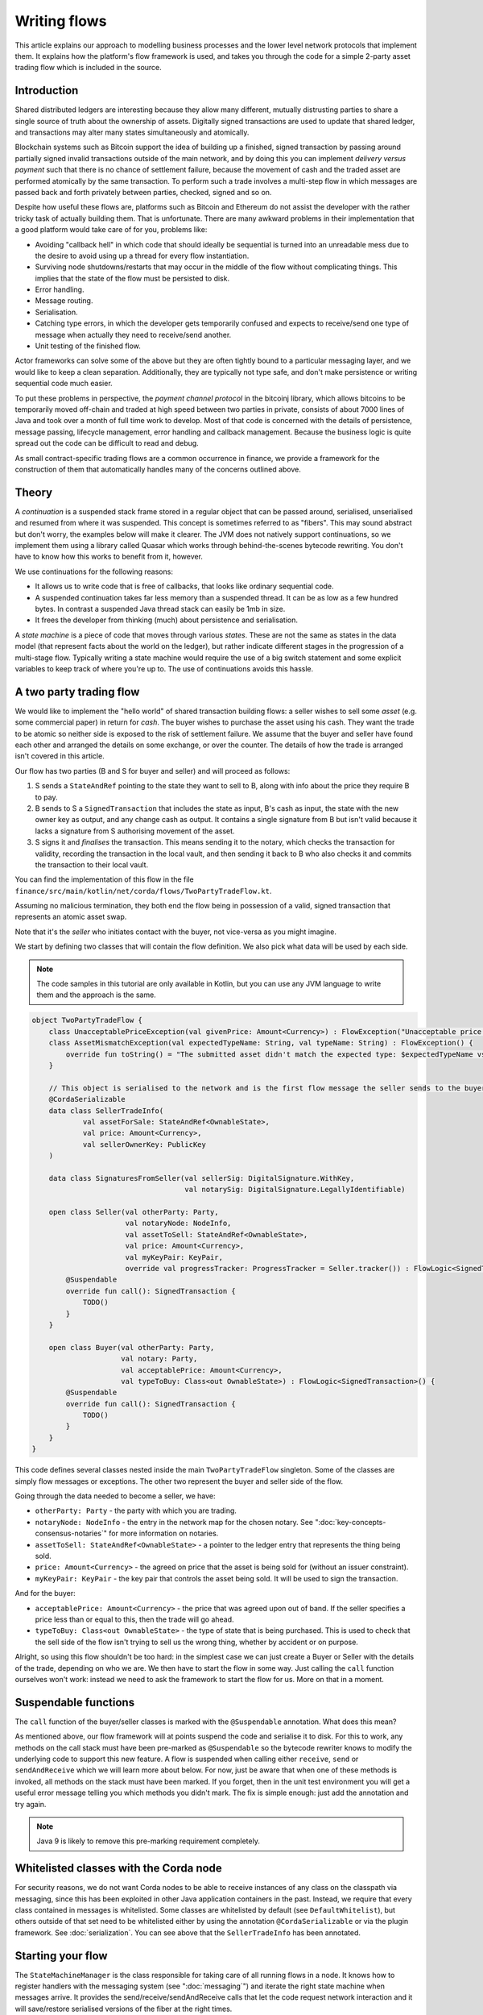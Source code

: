 .. highlight:: kotlin
.. raw:: html

   <script type="text/javascript" src="_static/jquery.js"></script>
   <script type="text/javascript" src="_static/codesets.js"></script>

Writing flows
=============

This article explains our approach to modelling business processes and the lower level network protocols that implement
them. It explains how the platform's flow framework is used, and takes you through the code for a simple
2-party asset trading flow which is included in the source.

Introduction
------------

Shared distributed ledgers are interesting because they allow many different, mutually distrusting parties to
share a single source of truth about the ownership of assets. Digitally signed transactions are used to update that
shared ledger, and transactions may alter many states simultaneously and atomically.

Blockchain systems such as Bitcoin support the idea of building up a finished, signed transaction by passing around
partially signed invalid transactions outside of the main network, and by doing this you can implement
*delivery versus payment* such that there is no chance of settlement failure, because the movement of cash and the
traded asset are performed atomically by the same transaction. To perform such a trade involves a multi-step flow
in which messages are passed back and forth privately between parties, checked, signed and so on.

Despite how useful these flows are, platforms such as Bitcoin and Ethereum do not assist the developer with the rather
tricky task of actually building them. That is unfortunate. There are many awkward problems in their implementation
that a good platform would take care of for you, problems like:

* Avoiding "callback hell" in which code that should ideally be sequential is turned into an unreadable mess due to the
  desire to avoid using up a thread for every flow instantiation.
* Surviving node shutdowns/restarts that may occur in the middle of the flow without complicating things. This
  implies that the state of the flow must be persisted to disk.
* Error handling.
* Message routing.
* Serialisation.
* Catching type errors, in which the developer gets temporarily confused and expects to receive/send one type of message
  when actually they need to receive/send another.
* Unit testing of the finished flow.

Actor frameworks can solve some of the above but they are often tightly bound to a particular messaging layer, and
we would like to keep a clean separation. Additionally, they are typically not type safe, and don't make persistence or
writing sequential code much easier.

To put these problems in perspective, the *payment channel protocol* in the bitcoinj library, which allows bitcoins to
be temporarily moved off-chain and traded at high speed between two parties in private, consists of about 7000 lines of
Java and took over a month of full time work to develop. Most of that code is concerned with the details of persistence,
message passing, lifecycle management, error handling and callback management. Because the business logic is quite
spread out the code can be difficult to read and debug.

As small contract-specific trading flows are a common occurrence in finance, we provide a framework for the
construction of them that automatically handles many of the concerns outlined above.

Theory
------

A *continuation* is a suspended stack frame stored in a regular object that can be passed around, serialised,
unserialised and resumed from where it was suspended. This concept is sometimes referred to as "fibers". This may
sound abstract but don't worry, the examples below will make it clearer. The JVM does not natively support
continuations, so we implement them using a library called Quasar which works through behind-the-scenes
bytecode rewriting. You don't have to know how this works to benefit from it, however.

We use continuations for the following reasons:

* It allows us to write code that is free of callbacks, that looks like ordinary sequential code.
* A suspended continuation takes far less memory than a suspended thread. It can be as low as a few hundred bytes.
  In contrast a suspended Java thread stack can easily be 1mb in size.
* It frees the developer from thinking (much) about persistence and serialisation.

A *state machine* is a piece of code that moves through various *states*. These are not the same as states in the data
model (that represent facts about the world on the ledger), but rather indicate different stages in the progression
of a multi-stage flow. Typically writing a state machine would require the use of a big switch statement and some
explicit variables to keep track of where you're up to. The use of continuations avoids this hassle.

A two party trading flow
------------------------

We would like to implement the "hello world" of shared transaction building flows: a seller wishes to sell some
*asset* (e.g. some commercial paper) in return for *cash*. The buyer wishes to purchase the asset using his cash. They
want the trade to be atomic so neither side is exposed to the risk of settlement failure. We assume that the buyer
and seller have found each other and arranged the details on some exchange, or over the counter. The details of how
the trade is arranged isn't covered in this article.

Our flow has two parties (B and S for buyer and seller) and will proceed as follows:

1. S sends a ``StateAndRef`` pointing to the state they want to sell to B, along with info about the price they require
   B to pay.
2. B sends to S a ``SignedTransaction`` that includes the state as input, B's cash as input, the state with the new
   owner key as output, and any change cash as output. It contains a single signature from B but isn't valid because
   it lacks a signature from S authorising movement of the asset.
3. S signs it and *finalises* the transaction. This means sending it to the notary, which checks the transaction for
   validity, recording the transaction in the local vault, and then sending it back to B who also checks it and commits
   the transaction to their local vault.

You can find the implementation of this flow in the file ``finance/src/main/kotlin/net/corda/flows/TwoPartyTradeFlow.kt``.

Assuming no malicious termination, they both end the flow being in possession of a valid, signed transaction that
represents an atomic asset swap.

Note that it's the *seller* who initiates contact with the buyer, not vice-versa as you might imagine.

We start by defining two classes that will contain the flow definition. We also pick what data will be used by
each side.

.. note:: The code samples in this tutorial are only available in Kotlin, but you can use any JVM language to
   write them and the approach is the same.

.. container:: codeset

   .. sourcecode:: kotlin

      object TwoPartyTradeFlow {
          class UnacceptablePriceException(val givenPrice: Amount<Currency>) : FlowException("Unacceptable price: $givenPrice")
          class AssetMismatchException(val expectedTypeName: String, val typeName: String) : FlowException() {
              override fun toString() = "The submitted asset didn't match the expected type: $expectedTypeName vs $typeName"
          }

          // This object is serialised to the network and is the first flow message the seller sends to the buyer.
          @CordaSerializable
          data class SellerTradeInfo(
                  val assetForSale: StateAndRef<OwnableState>,
                  val price: Amount<Currency>,
                  val sellerOwnerKey: PublicKey
          )

          data class SignaturesFromSeller(val sellerSig: DigitalSignature.WithKey,
                                          val notarySig: DigitalSignature.LegallyIdentifiable)

          open class Seller(val otherParty: Party,
                            val notaryNode: NodeInfo,
                            val assetToSell: StateAndRef<OwnableState>,
                            val price: Amount<Currency>,
                            val myKeyPair: KeyPair,
                            override val progressTracker: ProgressTracker = Seller.tracker()) : FlowLogic<SignedTransaction>() {
              @Suspendable
              override fun call(): SignedTransaction {
                  TODO()
              }
          }

          open class Buyer(val otherParty: Party,
                           val notary: Party,
                           val acceptablePrice: Amount<Currency>,
                           val typeToBuy: Class<out OwnableState>) : FlowLogic<SignedTransaction>() {
              @Suspendable
              override fun call(): SignedTransaction {
                  TODO()
              }
          }
      }

This code defines several classes nested inside the main ``TwoPartyTradeFlow`` singleton. Some of the classes are
simply flow messages or exceptions. The other two represent the buyer and seller side of the flow.

Going through the data needed to become a seller, we have:

- ``otherParty: Party`` - the party with which you are trading.
- ``notaryNode: NodeInfo`` - the entry in the network map for the chosen notary. See ":doc:`key-concepts-consensus-notaries`" for more
  information on notaries.
- ``assetToSell: StateAndRef<OwnableState>`` - a pointer to the ledger entry that represents the thing being sold.
- ``price: Amount<Currency>`` - the agreed on price that the asset is being sold for (without an issuer constraint).
- ``myKeyPair: KeyPair`` - the key pair that controls the asset being sold. It will be used to sign the transaction.

And for the buyer:

- ``acceptablePrice: Amount<Currency>`` - the price that was agreed upon out of band. If the seller specifies
  a price less than or equal to this, then the trade will go ahead.
- ``typeToBuy: Class<out OwnableState>`` - the type of state that is being purchased. This is used to check that the
  sell side of the flow isn't trying to sell us the wrong thing, whether by accident or on purpose.

Alright, so using this flow shouldn't be too hard: in the simplest case we can just create a Buyer or Seller
with the details of the trade, depending on who we are. We then have to start the flow in some way. Just
calling the ``call`` function ourselves won't work: instead we need to ask the framework to start the flow for
us. More on that in a moment.

Suspendable functions
---------------------

The ``call`` function of the buyer/seller classes is marked with the ``@Suspendable`` annotation. What does this mean?

As mentioned above, our flow framework will at points suspend the code and serialise it to disk. For this to work,
any methods on the call stack must have been pre-marked as ``@Suspendable`` so the bytecode rewriter knows to modify
the underlying code to support this new feature. A flow is suspended when calling either ``receive``, ``send`` or
``sendAndReceive`` which we will learn more about below. For now, just be aware that when one of these methods is
invoked, all methods on the stack must have been marked. If you forget, then in the unit test environment you will
get a useful error message telling you which methods you didn't mark. The fix is simple enough: just add the annotation
and try again.

.. note:: Java 9 is likely to remove this pre-marking requirement completely.

Whitelisted classes with the Corda node
---------------------------------------

For security reasons, we do not want Corda nodes to be able to receive instances of any class on the classpath
via messaging, since this has been exploited in other Java application containers in the past.  Instead, we require
that every class contained in messages is whitelisted.  Some classes are whitelisted by default (see ``DefaultWhitelist``),
but others outside of that set need to be whitelisted either by using the annotation ``@CordaSerializable`` or via the
plugin framework.  See :doc:`serialization`.  You can see above that the ``SellerTradeInfo`` has been annotated.

Starting your flow
------------------

The ``StateMachineManager`` is the class responsible for taking care of all running flows in a node. It knows
how to register handlers with the messaging system (see ":doc:`messaging`") and iterate the right state machine
when messages arrive. It provides the send/receive/sendAndReceive calls that let the code request network
interaction and it will save/restore serialised versions of the fiber at the right times.

Flows can be invoked in several ways. For instance, they can be triggered by scheduled events,
see ":doc:`event-scheduling`" to learn more about this. Or they can be triggered directly via the Java-level node RPC
APIs from your app code.

You request a flow to be invoked by using the ``CordaRPCOps.startFlowDynamic`` method. This takes a
Java reflection ``Class`` object that describes the flow class to use (in this case, either ``Buyer`` or ``Seller``).
It also takes a set of arguments to pass to the constructor. Because it's possible for flow invocations to
be requested by untrusted code (e.g. a state that you have been sent), the types that can be passed into the
flow are checked against a whitelist, which can be extended by apps themselves at load time.  There are also a series
of inlined Kotlin extension functions of the form ``CordaRPCOps.startFlow`` which help with invoking flows in a type
safe manner.

The process of starting a flow returns a ``FlowHandle`` that you can use to observe the result, and which also contains
a permanent identifier for the invoked flow in the form of the ``StateMachineRunId``. Should you also wish to track the
progress of your flow (see :ref:`progress-tracking`) then you can invoke your flow instead using
``CordaRPCOps.startTrackedFlowDynamic`` or any of its corresponding ``CordaRPCOps.startTrackedFlow`` extension functions.
These will return a ``FlowProgressHandle``, which is just like a ``FlowHandle`` except that it also contains an observable
``progress`` field.

.. note:: The developer `must` then either subscribe to this ``progress`` observable or invoke the ``notUsed()`` extension
   function for it. Otherwise the unused observable will waste resources back in the node.

Implementing the seller
-----------------------

Let's implement the ``Seller.call`` method. This will be run when the flow is invoked.

.. container:: codeset

    .. literalinclude:: ../../finance/src/main/kotlin/net/corda/flows/TwoPartyTradeFlow.kt
            :language: kotlin
            :start-after: DOCSTART 4
            :end-before: DOCEND 4
            :dedent: 4

Here we see the outline of the procedure. We receive a proposed trade transaction from the buyer and check that it's
valid. The buyer has already attached their signature before sending it. Then we calculate and attach our own signature
so that the transaction is now signed by both the buyer and the seller. We then *finalise* this transaction by sending
it to a notary to assert (with another signature) that the timestamp in the transaction (if any) is valid and there are no
double spends. Finally, after the finalisation process is complete, we retrieve the now fully signed transaction from
local storage. It will have the same ID as the one we started with but more signatures.

Let's fill out the ``receiveAndCheckProposedTransaction()`` method.

.. container:: codeset

    .. literalinclude:: ../../finance/src/main/kotlin/net/corda/flows/TwoPartyTradeFlow.kt
            :language: kotlin
            :start-after: DOCSTART 5
            :end-before: DOCEND 5
            :dedent: 4

Let's break this down. We fill out the initial flow message with the trade info, and then call ``sendAndReceive``.
This function takes a few arguments:

- The party on the other side.
- The thing to send. It'll be serialised and sent automatically.
- Finally a type argument, which is the kind of object we're expecting to receive from the other side. If we get
  back something else an exception is thrown.

Once ``sendAndReceive`` is called, the call method will be suspended into a continuation and saved to persistent
storage. If the node crashes or is restarted, the flow will effectively continue as if nothing had happened. Your
code may remain blocked inside such a call for seconds, minutes, hours or even days in the case of a flow that
needs human interaction!

.. note:: There are a couple of rules you need to bear in mind when writing a class that will be used as a continuation.
   The first is that anything on the stack when the function is suspended will be stored into the heap and kept alive by
   the garbage collector. So try to avoid keeping enormous data structures alive unless you really have to.  You can
   always use private methods to keep the stack uncluttered with temporary variables, or to avoid objects that
   Kryo is not able to serialise correctly.

   The second is that as well as being kept on the heap, objects reachable from the stack will be serialised. The state
   of the function call may be resurrected much later! Kryo doesn't require objects be marked as serialisable, but even so,
   doing things like creating threads from inside these calls would be a bad idea. They should only contain business
   logic and only do I/O via the methods exposed by the flow framework.

   It's OK to keep references around to many large internal node services though: these will be serialised using a
   special token that's recognised by the platform, and wired up to the right instance when the continuation is
   loaded off disk again.

The buyer is supposed to send us a transaction with all the right inputs/outputs/commands in response to the opening
message, with their cash put into the transaction and their signature on it authorising the movement of the cash.

You get back a simple wrapper class, ``UntrustworthyData<SignedTransaction>``, which is just a marker class that reminds
us that the data came from a potentially malicious external source and may have been tampered with or be unexpected in
other ways. It doesn't add any functionality, but acts as a reminder to "scrub" the data before use.

Our "scrubbing" has three parts:

1. Check that the expected signatures are present and correct. At this point we expect our own signature to be missing,
   because of course we didn't sign it yet, and also the signature of the notary because that must always come last.
2. We resolve the transaction, which we will cover below.
3. We verify that the transaction is paying us the demanded price.

Exception handling
------------------

Flows can throw exceptions to prematurely terminate their execution. The flow framework gives special treatment to
``FlowException`` and its subtypes. These exceptions are treated as error responses of the flow and are propagated
to all counterparties it is communicating with. The receiving flows will throw the same exception the next time they do
a ``receive`` or ``sendAndReceive`` and thus end the flow session. If the receiver was invoked via ``subFlow`` (details below)
then the exception can  be caught there enabling re-invocation of the sub-flow.

If the exception thrown by the erroring flow is not a ``FlowException`` it will still terminate but will not propagate to
the other counterparties. Instead they will be informed the flow has terminated and will themselves be terminated with a
generic exception.

.. note:: A future version will extend this to give the node administrator more control on what to do with such erroring
    flows.

Throwing a ``FlowException`` enables a flow to reject a piece of data it has received back to the sender. This is typically
done in the ``unwrap`` method of the received ``UntrustworthyData``. In the above example the seller checks the price
and throws ``FlowException`` if it's invalid. It's then up to the buyer to either try again with a better price or give up.

Sub-flows and finalisation
--------------------------

Flows can be composed via nesting. Invoking a sub-flow looks similar to an ordinary function call:

.. container:: codeset

   .. sourcecode:: kotlin

      @Suspendable
      fun call() {
          val unnotarisedTransaction = ...
          subFlow(FinalityFlow(unnotarisedTransaction))
      }

   .. sourcecode:: java

      @Suspendable
      public void call() throws FlowException {
          SignedTransaction unnotarisedTransaction = ...
          subFlow(new FinalityFlow(unnotarisedTransaction))
      }

In this code snippet we are using the ``FinalityFlow`` to finish off the transaction. It will:

* Send the transaction to the chosen notary and, if necessary, satisfy the notary that the transaction is valid.
* Record the transaction in the local vault, if it is relevant (i.e. involves the owner of the node).
* Send the fully signed transaction to the other participants for recording as well.

We simply create the flow object via its constructor, and then pass it to the ``subFlow`` method which
returns the result of the flow's execution directly. Behind the scenes all this is doing is wiring up progress
tracking (discussed more below) and then running the objects ``call`` method. Because the sub-flow might suspend,
we must mark the method that invokes it as suspendable.

Going back to the previous code snippet, we use a sub-flow called ``ResolveTransactionsFlow``. This is
responsible for downloading and checking all the dependencies of a transaction, which in Corda are always retrievable
from the party that sent you a transaction that uses them. This flow returns a list of ``LedgerTransaction``
objects, but we don't need them here so we just ignore the return value.

.. note:: Transaction dependency resolution assumes that the peer you got the transaction from has all of the
   dependencies itself. It must do, otherwise it could not have convinced itself that the dependencies were themselves
   valid. It's important to realise that requesting only the transactions we require is a privacy leak, because if
   we don't download a transaction from the peer, they know we must have already seen it before. Fixing this privacy
   leak will come later.

After the dependencies, we check the proposed trading transaction for validity by running the contracts for that as
well (but having handled the fact that some signatures are missing ourselves).

.. warning:: If the seller stops before sending the finalised transaction to the buyer, the seller is left with a
   valid transaction but the buyer isn't, so they can't spend the asset they just purchased! This sort of thing is not
   always a risk (as the seller may not gain anything from that sort of behaviour except a lawsuit), but if it is, a future
   version of the platform will allow you to ask the notary to send you the transaction as well, in case your counterparty
   does not. This is not the default because it reveals more private info to the notary.

Implementing the buyer
----------------------

OK, let's do the same for the buyer side:

.. container:: codeset

    .. literalinclude:: ../../finance/src/main/kotlin/net/corda/flows/TwoPartyTradeFlow.kt
         :language: kotlin
         :start-after: DOCSTART 1
         :end-before: DOCEND 1
         :dedent: 4

This code is longer but no more complicated. Here are some things to pay attention to:

1. We do some sanity checking on the received message to ensure we're being offered what we expected to be offered.
2. We create a cash spend using ``VaultService.generateSpend``. You can read the vault documentation to learn more about this.
3. We access the *service hub* when we need it to access things that are transient and may change or be recreated
   whilst a flow is suspended, things like the wallet or the network map.
4. We send the unfinished, invalid transaction to the seller so they can sign it and finalise it.
5. Finally, we wait for the finished transaction to arrive in our local storage and vault.

As you can see, the flow logic is straightforward and does not contain any callbacks or network glue code, despite
the fact that it takes minimal resources and can survive node restarts.

Initiating communication
------------------------

Now that we have both sides of the deal negotation implemented as flows we need a way to start things off. We do this by
having one side initiate communication and the other respond to it and start their flow. Initiation is typically done using
RPC with the ``startFlowDynamic`` method. The initiating flow has be to annotated with ``InitiatingFlow``. In our example
it doesn't matter which flow is the initiator and which is the initiated, which is why neither ``Buyer`` nor ``Seller``
are annotated with it. For example, if we choose the seller side as the initiator then we need a seller starter flow that
might look something like this:

.. container:: codeset

    .. sourcecode:: kotlin

        @InitiatingFlow
        class SellerStarter(val otherParty: Party, val assetToSell: StateAndRef<OwnableState>, val price: Amount<Currency>) : FlowLogic<SignedTransaction>() {
            @Suspendable
            override fun call(): SignedTransaction {
                val notary: NodeInfo = serviceHub.networkMapCache.notaryNodes[0]
                val cpOwnerKey: KeyPair = serviceHub.legalIdentityKey
                return subFlow(TwoPartyTradeFlow.Seller(otherParty, notary, assetToSell, price, cpOwnerKey))
            }
        }

The buyer side would then need to register their flow, perhaps with something like:

.. container:: codeset

   .. sourcecode:: kotlin

        val services: PluginServiceHub = TODO()
        services.registerServiceFlow(SellerStarter::class.java) { otherParty ->
            val notary = services.networkMapCache.notaryNodes[0]
            val acceptablePrice = TODO()
            val typeToBuy = TODO()
            Buyer(otherParty, notary, acceptablePrice, typeToBuy)
        }

This is telling the buyer node to fire up an instance of ``Buyer`` (the code in the lambda) when the initiating flow
is a seller (``SellerStarter::class.java``).

.. _progress-tracking:

Progress tracking
-----------------

Not shown in the code snippets above is the usage of the ``ProgressTracker`` API. Progress tracking exports information
from a flow about where it's got up to in such a way that observers can render it in a useful manner to humans who
may need to be informed. It may be rendered via an API, in a GUI, onto a terminal window, etc.

A ``ProgressTracker`` is constructed with a series of ``Step`` objects, where each step is an object representing a
stage in a piece of work. It is therefore typical to use singletons that subclass ``Step``, which may be defined easily
in one line when using Kotlin. Typical steps might be "Waiting for response from peer", "Waiting for signature to be
approved", "Downloading and verifying data" etc.

A flow might declare some steps with code inside the flow class like this:

.. container:: codeset

    .. literalinclude:: ../../finance/src/main/kotlin/net/corda/flows/TwoPartyTradeFlow.kt
            :language: kotlin
            :start-after: DOCSTART 2
            :end-before: DOCEND 2
            :dedent: 4

    .. sourcecode:: java

       private final ProgressTracker progressTracker = new ProgressTracker(
               CONSTRUCTING_OFFER,
               SENDING_OFFER_AND_RECEIVING_PARTIAL_TRANSACTION,
               VERIFYING
       );

       private static final ProgressTracker.Step CONSTRUCTING_OFFER = new ProgressTracker.Step(
               "Constructing proposed purchase order.");
       private static final ProgressTracker.Step SENDING_OFFER_AND_RECEIVING_PARTIAL_TRANSACTION = new ProgressTracker.Step(
               "Sending purchase order to seller for review, and receiving partially signed transaction from seller in return.");
       private static final ProgressTracker.Step VERIFYING = new ProgressTracker.Step(
               "Verifying signatures and contract constraints.");

Each step exposes a label. By default labels are fixed, but by subclassing ``RelabelableStep``
you can make a step that can update its label on the fly. That's useful for steps that want to expose non-structured
progress information like the current file being downloaded. By defining your own step types, you can export progress
in a way that's both human readable and machine readable.

Progress trackers are hierarchical. Each step can be the parent for another tracker. By altering the
``ProgressTracker.childrenFor`` map, a tree of steps can be created. It's allowed to alter the hierarchy
at runtime, on the fly, and the progress renderers will adapt to that properly. This can be helpful when you don't
fully know ahead of time what steps will be required. If you *do* know what is required, configuring as much of the
hierarchy ahead of time is a good idea, as that will help the users see what is coming up. You can pre-configure
steps by overriding the ``Step`` class like this:

.. container:: codeset

    .. literalinclude:: ../../finance/src/main/kotlin/net/corda/flows/TwoPartyTradeFlow.kt
            :language: kotlin
            :start-after: DOCSTART 3
            :end-before: DOCEND 3
            :dedent: 4

    .. sourcecode:: java

       private static final ProgressTracker.Step COMMITTING = new ProgressTracker.Step("Committing to the ledger.") {
           @Nullable @Override public ProgressTracker childProgressTracker() {
               return FinalityFlow.Companion.tracker();
           }
       };

Every tracker has not only the steps given to it at construction time, but also the singleton
``ProgressTracker.UNSTARTED`` step and the ``ProgressTracker.DONE`` step. Once a tracker has become ``DONE`` its
position may not be modified again (because e.g. the UI may have been removed/cleaned up), but until that point, the
position can be set to any arbitrary set both forwards and backwards. Steps may be skipped, repeated, etc. Note that
rolling the current step backwards will delete any progress trackers that are children of the steps being reversed, on
the assumption that those subtasks will have to be repeated.

Trackers provide an `Rx observable <http://reactivex.io/>`_ which streams changes to the hierarchy. The top level
observable exposes all the events generated by its children as well. The changes are represented by objects indicating
whether the change is one of position (i.e. progress), structure (i.e. new subtasks being added/removed) or some other
aspect of rendering (i.e. a step has changed in some way and is requesting a re-render).

The flow framework is somewhat integrated with this API. Each ``FlowLogic`` may optionally provide a tracker by
overriding the ``flowTracker`` property (``getFlowTracker`` method in Java). If the
``FlowLogic.subFlow`` method is used, then the tracker of the sub-flow will be made a child of the current
step in the parent flow automatically, if the parent is using tracking in the first place. The framework will also
automatically set the current step to ``DONE`` for you, when the flow is finished.

Because a flow may sometimes wish to configure the children in its progress hierarchy *before* the sub-flow
is constructed, for sub-flows that always follow the same outline regardless of their parameters it's conventional
to define a companion object/static method (for Kotlin/Java respectively) that constructs a tracker, and then allow
the sub-flow to have the tracker it will use be passed in as a parameter. This allows all trackers to be built
and linked ahead of time.

In future, the progress tracking framework will become a vital part of how exceptions, errors, and other faults are
surfaced to human operators for investigation and resolution.

Versioning
----------

Fibers involve persisting object-serialised stack frames to disk. Although we may do some R&D into in-place upgrades
in future, for now the upgrade process for flows is simple: you duplicate the code and rename it so it has a
new set of class names. Old versions of the flow can then drain out of the system whilst new versions are
initiated. When enough time has passed that no old versions are still waiting for anything to happen, the previous
copy of the code can be deleted.

Whilst kind of ugly, this is a very simple approach that should suffice for now.

.. warning:: Flows are not meant to live for months or years, and by implication they are not meant to implement entire deal
   lifecycles. For instance, implementing the entire life cycle of an interest rate swap as a single flow - whilst
   technically possible - would not be a good idea. The platform provides a job scheduler tool that can invoke
   flows for this reason (see ":doc:`event-scheduling`")

Future features
---------------

The flow framework is a key part of the platform and will be extended in major ways in future. Here are some of
the features we have planned:

* Exception management, with a "flow hospital" tool to manually provide solutions to unavoidable
  problems (e.g. the other side doesn't know the trade)
* Being able to interact with people, either via some sort of external ticketing system, or email, or a custom UI.
  For example to implement human transaction authorisations.
* A standard library of flows that can be easily sub-classed by local developers in order to integrate internal
  reporting logic, or anything else that might be required as part of a communications lifecycle.
